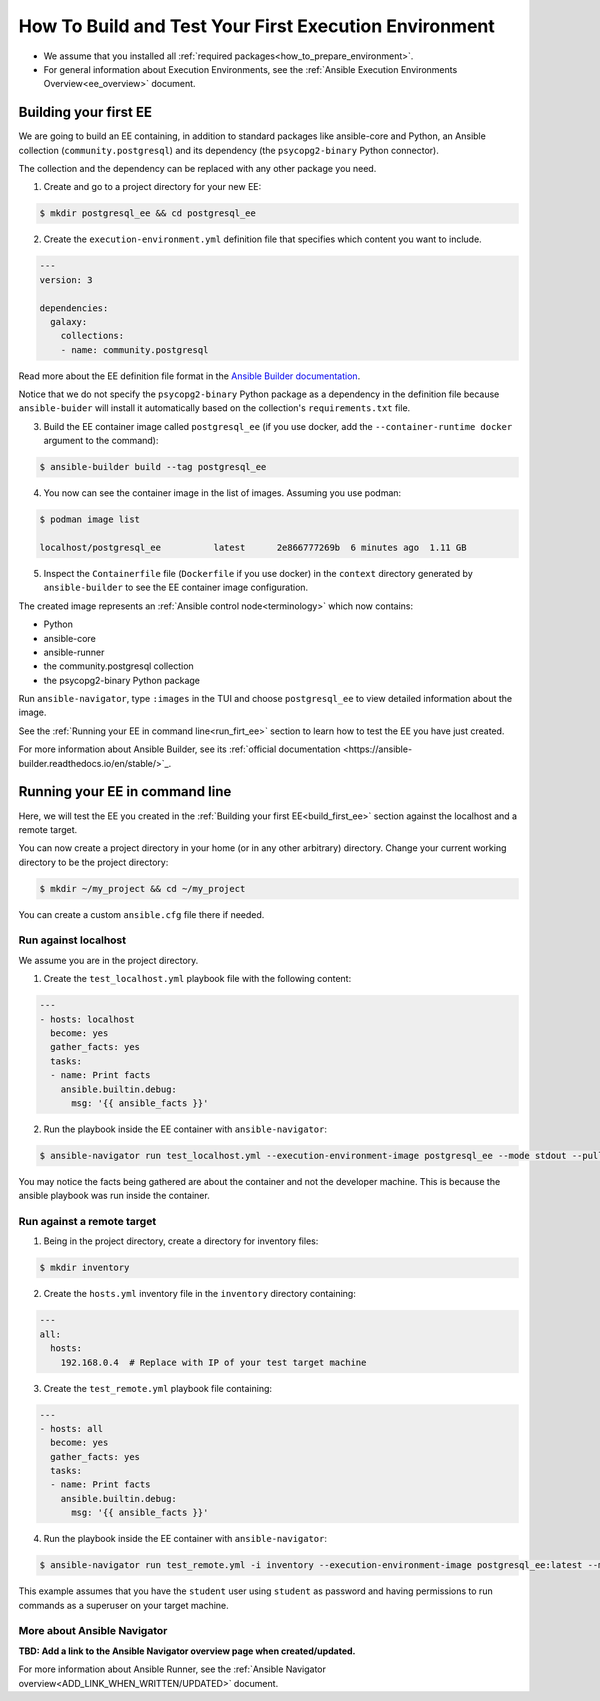 .. _how_to_build_and_test_first_ee:

******************************************************
How To Build and Test Your First Execution Environment
******************************************************

* We assume that you installed all :ref:`required packages<how_to_prepare_environment>`.
* For general information about Execution Environments, see the :ref:`Ansible Execution Environments Overview<ee_overview>` document.


.. _build_first_ee:

Building your first EE
======================

We are going to build an EE containing, in addition to standard packages like ansible-core and Python,
an Ansible collection (``community.postgresql``) and its dependency (the ``psycopg2-binary`` Python connector).

The collection and the dependency can be replaced with any other package you need.

1. Create and go to a project directory for your new EE:

.. code-block:: bash

  $ mkdir postgresql_ee && cd postgresql_ee

2. Create the ``execution-environment.yml`` definition file that specifies which content you want to include.

.. code-block:: yaml

  ---
  version: 3

  dependencies:
    galaxy:
      collections:
      - name: community.postgresql

Read more about the EE definition file format in the `Ansible Builder documentation <https://ansible-builder.readthedocs.io/en/stable/definition/>`_.

Notice that we do not specify the ``psycopg2-binary`` Python package as a dependency in the definition file
because ``ansible-buider`` will install it automatically based on  the collection's ``requirements.txt`` file.

3. Build the EE container image called ``postgresql_ee`` (if you use docker, add the ``--container-runtime docker`` argument to the command):

.. code-block:: bash

  $ ansible-builder build --tag postgresql_ee

4. You now can see the container image in the list of images. Assuming you use podman:

.. code-block:: bash

  $ podman image list

  localhost/postgresql_ee          latest      2e866777269b  6 minutes ago  1.11 GB

5. Inspect the ``Containerfile`` file (``Dockerfile`` if you use docker) in the ``context`` directory generated by ``ansible-builder`` to see the EE container image configuration.

The created image represents an :ref:`Ansible control node<terminology>` which now contains:

* Python
* ansible-core
* ansible-runner
* the community.postgresql collection
* the psycopg2-binary Python package

Run ``ansible-navigator``, type ``:images`` in the TUI and choose ``postgresql_ee`` to view detailed information about the image.

See the :ref:`Running your EE in command line<run_firt_ee>` section to learn how to test the EE you have just created.

For more information about Ansible Builder, see its :ref:`official documentation <https://ansible-builder.readthedocs.io/en/stable/>`_.


.. _run_first_ee:

Running your EE in command line
===============================

Here, we will test the EE you created in the :ref:`Building your first EE<build_first_ee>` section against the localhost and a remote target.

You can now create a project directory in your home (or in any other arbitrary) directory.
Change your current working directory to be the project directory:

.. code-block:: yaml

  $ mkdir ~/my_project && cd ~/my_project

You can create a custom ``ansible.cfg`` file there if needed.

Run against localhost
---------------------

We assume you are in the project directory.

1. Create the ``test_localhost.yml`` playbook file with the following content:

.. code-block:: yaml

  ---
  - hosts: localhost
    become: yes
    gather_facts: yes
    tasks:
    - name: Print facts
      ansible.builtin.debug:
        msg: '{{ ansible_facts }}'

2. Run the playbook inside the EE container with ``ansible-navigator``:

.. code-block:: bash

  $ ansible-navigator run test_localhost.yml --execution-environment-image postgresql_ee --mode stdout --pull-policy missing

You may notice the facts being gathered are about the container and not the developer machine. This is because the ansible playbook was run inside the container.

Run against a remote target
---------------------------

1. Being in the project directory, create a directory for inventory files:

.. code-block:: yaml

  $ mkdir inventory

2. Create the ``hosts.yml`` inventory file in the ``inventory`` directory containing:

.. code-block:: yaml

  ---
  all:
    hosts:
      192.168.0.4  # Replace with IP of your test target machine

3. Create the ``test_remote.yml`` playbook file containing:

.. code-block:: yaml

  ---
  - hosts: all
    become: yes
    gather_facts: yes
    tasks:
    - name: Print facts
      ansible.builtin.debug:
        msg: '{{ ansible_facts }}'

4. Run the playbook inside the EE container with ``ansible-navigator``:

.. code-block:: bash

  $ ansible-navigator run test_remote.yml -i inventory --execution-environment-image postgresql_ee:latest --mode stdout --pull-policy missing --enable-prompts -u student -k -K

This example assumes that you have the ``student`` user using ``student`` as password
and having permissions to run commands as a superuser on your target machine.

More about Ansible Navigator
----------------------------

**TBD: Add a link to the Ansible Navigator overview page when created/updated.**

For more information about Ansible Runner, see the :ref:`Ansible Navigator overview<ADD_LINK_WHEN_WRITTEN/UPDATED>` document.
